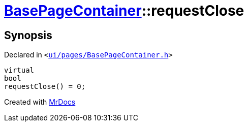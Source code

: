 [#BasePageContainer-requestClose]
= xref:BasePageContainer.adoc[BasePageContainer]::requestClose
:relfileprefix: ../
:mrdocs:


== Synopsis

Declared in `&lt;https://github.com/PrismLauncher/PrismLauncher/blob/develop/ui/pages/BasePageContainer.h#L12[ui&sol;pages&sol;BasePageContainer&period;h]&gt;`

[source,cpp,subs="verbatim,replacements,macros,-callouts"]
----
virtual
bool
requestClose() = 0;
----



[.small]#Created with https://www.mrdocs.com[MrDocs]#
